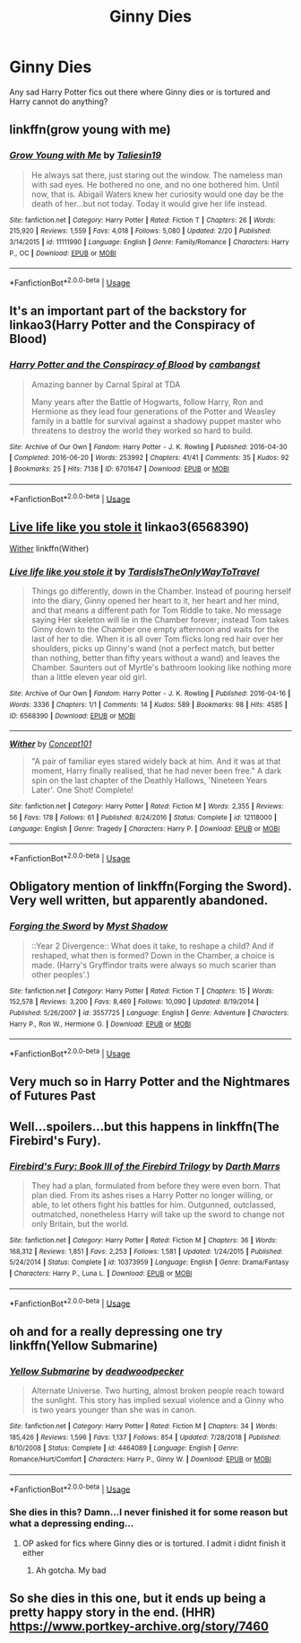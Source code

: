 #+TITLE: Ginny Dies

* Ginny Dies
:PROPERTIES:
:Author: Stormyjay57
:Score: 4
:DateUnix: 1564047455.0
:DateShort: 2019-Jul-25
:FlairText: Request
:END:
Any sad Harry Potter fics out there where Ginny dies or is tortured and Harry cannot do anything?


** linkffn(grow young with me)
:PROPERTIES:
:Author: natus92
:Score: 5
:DateUnix: 1564050494.0
:DateShort: 2019-Jul-25
:END:

*** [[https://www.fanfiction.net/s/11111990/1/][*/Grow Young with Me/*]] by [[https://www.fanfiction.net/u/997444/Taliesin19][/Taliesin19/]]

#+begin_quote
  He always sat there, just staring out the window. The nameless man with sad eyes. He bothered no one, and no one bothered him. Until now, that is. Abigail Waters knew her curiosity would one day be the death of her...but not today. Today it would give her life instead.
#+end_quote

^{/Site/:} ^{fanfiction.net} ^{*|*} ^{/Category/:} ^{Harry} ^{Potter} ^{*|*} ^{/Rated/:} ^{Fiction} ^{T} ^{*|*} ^{/Chapters/:} ^{26} ^{*|*} ^{/Words/:} ^{215,920} ^{*|*} ^{/Reviews/:} ^{1,559} ^{*|*} ^{/Favs/:} ^{4,018} ^{*|*} ^{/Follows/:} ^{5,080} ^{*|*} ^{/Updated/:} ^{2/20} ^{*|*} ^{/Published/:} ^{3/14/2015} ^{*|*} ^{/id/:} ^{11111990} ^{*|*} ^{/Language/:} ^{English} ^{*|*} ^{/Genre/:} ^{Family/Romance} ^{*|*} ^{/Characters/:} ^{Harry} ^{P.,} ^{OC} ^{*|*} ^{/Download/:} ^{[[http://www.ff2ebook.com/old/ffn-bot/index.php?id=11111990&source=ff&filetype=epub][EPUB]]} ^{or} ^{[[http://www.ff2ebook.com/old/ffn-bot/index.php?id=11111990&source=ff&filetype=mobi][MOBI]]}

--------------

*FanfictionBot*^{2.0.0-beta} | [[https://github.com/tusing/reddit-ffn-bot/wiki/Usage][Usage]]
:PROPERTIES:
:Author: FanfictionBot
:Score: 1
:DateUnix: 1564050530.0
:DateShort: 2019-Jul-25
:END:


** It's an important part of the backstory for linkao3(Harry Potter and the Conspiracy of Blood)
:PROPERTIES:
:Score: 3
:DateUnix: 1564052833.0
:DateShort: 2019-Jul-25
:END:

*** [[https://archiveofourown.org/works/6701647][*/Harry Potter and the Conspiracy of Blood/*]] by [[https://www.archiveofourown.org/users/cambangst/pseuds/cambangst][/cambangst/]]

#+begin_quote
  Amazing banner by Carnal Spiral at TDA

  Many years after the Battle of Hogwarts, follow Harry, Ron and Hermione as they lead four generations of the Potter and Weasley family in a battle for survival against a shadowy puppet master who threatens to destroy the world they worked so hard to build.
#+end_quote

^{/Site/:} ^{Archive} ^{of} ^{Our} ^{Own} ^{*|*} ^{/Fandom/:} ^{Harry} ^{Potter} ^{-} ^{J.} ^{K.} ^{Rowling} ^{*|*} ^{/Published/:} ^{2016-04-30} ^{*|*} ^{/Completed/:} ^{2016-06-20} ^{*|*} ^{/Words/:} ^{253992} ^{*|*} ^{/Chapters/:} ^{41/41} ^{*|*} ^{/Comments/:} ^{35} ^{*|*} ^{/Kudos/:} ^{92} ^{*|*} ^{/Bookmarks/:} ^{25} ^{*|*} ^{/Hits/:} ^{7138} ^{*|*} ^{/ID/:} ^{6701647} ^{*|*} ^{/Download/:} ^{[[https://archiveofourown.org/downloads/6701647/Harry%20Potter%20and%20the.epub?updated_at=1545270761][EPUB]]} ^{or} ^{[[https://archiveofourown.org/downloads/6701647/Harry%20Potter%20and%20the.mobi?updated_at=1545270761][MOBI]]}

--------------

*FanfictionBot*^{2.0.0-beta} | [[https://github.com/tusing/reddit-ffn-bot/wiki/Usage][Usage]]
:PROPERTIES:
:Author: FanfictionBot
:Score: 1
:DateUnix: 1564052854.0
:DateShort: 2019-Jul-25
:END:


** [[https://archiveofourown.org/works/6568390][Live life like you stole it]] linkao3(6568390)

[[https://www.fanfiction.net/s/12118000/1/Wither][Wither]] linkffn(Wither)
:PROPERTIES:
:Author: siderumincaelo
:Score: 3
:DateUnix: 1564069368.0
:DateShort: 2019-Jul-25
:END:

*** [[https://archiveofourown.org/works/6568390][*/Live life like you stole it/*]] by [[https://www.archiveofourown.org/users/TardisIsTheOnlyWayToTravel/pseuds/TardisIsTheOnlyWayToTravel][/TardisIsTheOnlyWayToTravel/]]

#+begin_quote
  Things go differently, down in the Chamber. Instead of pouring herself into the diary, Ginny opened her heart to it, her heart and her mind, and that means a different path for Tom Riddle to take. No message saying Her skeleton will lie in the Chamber forever; instead Tom takes Ginny down to the Chamber one empty afternoon and waits for the last of her to die. When it is all over Tom flicks long red hair over her shoulders, picks up Ginny's wand (not a perfect match, but better than nothing, better than fifty years without a wand) and leaves the Chamber. Saunters out of Myrtle's bathroom looking like nothing more than a little eleven year old girl.
#+end_quote

^{/Site/:} ^{Archive} ^{of} ^{Our} ^{Own} ^{*|*} ^{/Fandom/:} ^{Harry} ^{Potter} ^{-} ^{J.} ^{K.} ^{Rowling} ^{*|*} ^{/Published/:} ^{2016-04-16} ^{*|*} ^{/Words/:} ^{3336} ^{*|*} ^{/Chapters/:} ^{1/1} ^{*|*} ^{/Comments/:} ^{14} ^{*|*} ^{/Kudos/:} ^{589} ^{*|*} ^{/Bookmarks/:} ^{98} ^{*|*} ^{/Hits/:} ^{4585} ^{*|*} ^{/ID/:} ^{6568390} ^{*|*} ^{/Download/:} ^{[[https://archiveofourown.org/downloads/6568390/Live%20life%20like%20you%20stole.epub?updated_at=1460808136][EPUB]]} ^{or} ^{[[https://archiveofourown.org/downloads/6568390/Live%20life%20like%20you%20stole.mobi?updated_at=1460808136][MOBI]]}

--------------

[[https://www.fanfiction.net/s/12118000/1/][*/Wither/*]] by [[https://www.fanfiction.net/u/7268383/Concept101][/Concept101/]]

#+begin_quote
  "A pair of familiar eyes stared widely back at him. And it was at that moment, Harry finally realised, that he had never been free." A dark spin on the last chapter of the Deathly Hallows, 'Nineteen Years Later'. One Shot! Complete!
#+end_quote

^{/Site/:} ^{fanfiction.net} ^{*|*} ^{/Category/:} ^{Harry} ^{Potter} ^{*|*} ^{/Rated/:} ^{Fiction} ^{M} ^{*|*} ^{/Words/:} ^{2,355} ^{*|*} ^{/Reviews/:} ^{56} ^{*|*} ^{/Favs/:} ^{178} ^{*|*} ^{/Follows/:} ^{61} ^{*|*} ^{/Published/:} ^{8/24/2016} ^{*|*} ^{/Status/:} ^{Complete} ^{*|*} ^{/id/:} ^{12118000} ^{*|*} ^{/Language/:} ^{English} ^{*|*} ^{/Genre/:} ^{Tragedy} ^{*|*} ^{/Characters/:} ^{Harry} ^{P.} ^{*|*} ^{/Download/:} ^{[[http://www.ff2ebook.com/old/ffn-bot/index.php?id=12118000&source=ff&filetype=epub][EPUB]]} ^{or} ^{[[http://www.ff2ebook.com/old/ffn-bot/index.php?id=12118000&source=ff&filetype=mobi][MOBI]]}

--------------

*FanfictionBot*^{2.0.0-beta} | [[https://github.com/tusing/reddit-ffn-bot/wiki/Usage][Usage]]
:PROPERTIES:
:Author: FanfictionBot
:Score: 1
:DateUnix: 1564069387.0
:DateShort: 2019-Jul-25
:END:


** Obligatory mention of linkffn(Forging the Sword). Very well written, but apparently abandoned.
:PROPERTIES:
:Author: thrawnca
:Score: 6
:DateUnix: 1564057410.0
:DateShort: 2019-Jul-25
:END:

*** [[https://www.fanfiction.net/s/3557725/1/][*/Forging the Sword/*]] by [[https://www.fanfiction.net/u/318654/Myst-Shadow][/Myst Shadow/]]

#+begin_quote
  ::Year 2 Divergence:: What does it take, to reshape a child? And if reshaped, what then is formed? Down in the Chamber, a choice is made. (Harry's Gryffindor traits were always so much scarier than other peoples'.)
#+end_quote

^{/Site/:} ^{fanfiction.net} ^{*|*} ^{/Category/:} ^{Harry} ^{Potter} ^{*|*} ^{/Rated/:} ^{Fiction} ^{T} ^{*|*} ^{/Chapters/:} ^{15} ^{*|*} ^{/Words/:} ^{152,578} ^{*|*} ^{/Reviews/:} ^{3,200} ^{*|*} ^{/Favs/:} ^{8,469} ^{*|*} ^{/Follows/:} ^{10,090} ^{*|*} ^{/Updated/:} ^{8/19/2014} ^{*|*} ^{/Published/:} ^{5/26/2007} ^{*|*} ^{/id/:} ^{3557725} ^{*|*} ^{/Language/:} ^{English} ^{*|*} ^{/Genre/:} ^{Adventure} ^{*|*} ^{/Characters/:} ^{Harry} ^{P.,} ^{Ron} ^{W.,} ^{Hermione} ^{G.} ^{*|*} ^{/Download/:} ^{[[http://www.ff2ebook.com/old/ffn-bot/index.php?id=3557725&source=ff&filetype=epub][EPUB]]} ^{or} ^{[[http://www.ff2ebook.com/old/ffn-bot/index.php?id=3557725&source=ff&filetype=mobi][MOBI]]}

--------------

*FanfictionBot*^{2.0.0-beta} | [[https://github.com/tusing/reddit-ffn-bot/wiki/Usage][Usage]]
:PROPERTIES:
:Author: FanfictionBot
:Score: 1
:DateUnix: 1564057423.0
:DateShort: 2019-Jul-25
:END:


** Very much so in Harry Potter and the Nightmares of Futures Past
:PROPERTIES:
:Author: ABZB
:Score: 1
:DateUnix: 1564062244.0
:DateShort: 2019-Jul-25
:END:


** Well...spoilers...but this happens in linkffn(The Firebird's Fury).
:PROPERTIES:
:Author: XeshTrill
:Score: 1
:DateUnix: 1564066562.0
:DateShort: 2019-Jul-25
:END:

*** [[https://www.fanfiction.net/s/10373959/1/][*/Firebird's Fury: Book III of the Firebird Trilogy/*]] by [[https://www.fanfiction.net/u/1229909/Darth-Marrs][/Darth Marrs/]]

#+begin_quote
  They had a plan, formulated from before they were even born. That plan died. From its ashes rises a Harry Potter no longer willing, or able, to let others fight his battles for him. Outgunned, outclassed, outmatched, nonetheless Harry will take up the sword to change not only Britain, but the world.
#+end_quote

^{/Site/:} ^{fanfiction.net} ^{*|*} ^{/Category/:} ^{Harry} ^{Potter} ^{*|*} ^{/Rated/:} ^{Fiction} ^{M} ^{*|*} ^{/Chapters/:} ^{36} ^{*|*} ^{/Words/:} ^{168,312} ^{*|*} ^{/Reviews/:} ^{1,851} ^{*|*} ^{/Favs/:} ^{2,253} ^{*|*} ^{/Follows/:} ^{1,581} ^{*|*} ^{/Updated/:} ^{1/24/2015} ^{*|*} ^{/Published/:} ^{5/24/2014} ^{*|*} ^{/Status/:} ^{Complete} ^{*|*} ^{/id/:} ^{10373959} ^{*|*} ^{/Language/:} ^{English} ^{*|*} ^{/Genre/:} ^{Drama/Fantasy} ^{*|*} ^{/Characters/:} ^{Harry} ^{P.,} ^{Luna} ^{L.} ^{*|*} ^{/Download/:} ^{[[http://www.ff2ebook.com/old/ffn-bot/index.php?id=10373959&source=ff&filetype=epub][EPUB]]} ^{or} ^{[[http://www.ff2ebook.com/old/ffn-bot/index.php?id=10373959&source=ff&filetype=mobi][MOBI]]}

--------------

*FanfictionBot*^{2.0.0-beta} | [[https://github.com/tusing/reddit-ffn-bot/wiki/Usage][Usage]]
:PROPERTIES:
:Author: FanfictionBot
:Score: 2
:DateUnix: 1564066585.0
:DateShort: 2019-Jul-25
:END:


** oh and for a really depressing one try linkffn(Yellow Submarine)
:PROPERTIES:
:Author: natus92
:Score: 1
:DateUnix: 1564074233.0
:DateShort: 2019-Jul-25
:END:

*** [[https://www.fanfiction.net/s/4464089/1/][*/Yellow Submarine/*]] by [[https://www.fanfiction.net/u/386600/deadwoodpecker][/deadwoodpecker/]]

#+begin_quote
  Alternate Universe. Two hurting, almost broken people reach toward the sunlight. This story has implied sexual violence and a Ginny who is two years younger than she was in canon.
#+end_quote

^{/Site/:} ^{fanfiction.net} ^{*|*} ^{/Category/:} ^{Harry} ^{Potter} ^{*|*} ^{/Rated/:} ^{Fiction} ^{M} ^{*|*} ^{/Chapters/:} ^{34} ^{*|*} ^{/Words/:} ^{185,426} ^{*|*} ^{/Reviews/:} ^{1,596} ^{*|*} ^{/Favs/:} ^{1,137} ^{*|*} ^{/Follows/:} ^{854} ^{*|*} ^{/Updated/:} ^{7/28/2018} ^{*|*} ^{/Published/:} ^{8/10/2008} ^{*|*} ^{/Status/:} ^{Complete} ^{*|*} ^{/id/:} ^{4464089} ^{*|*} ^{/Language/:} ^{English} ^{*|*} ^{/Genre/:} ^{Romance/Hurt/Comfort} ^{*|*} ^{/Characters/:} ^{Harry} ^{P.,} ^{Ginny} ^{W.} ^{*|*} ^{/Download/:} ^{[[http://www.ff2ebook.com/old/ffn-bot/index.php?id=4464089&source=ff&filetype=epub][EPUB]]} ^{or} ^{[[http://www.ff2ebook.com/old/ffn-bot/index.php?id=4464089&source=ff&filetype=mobi][MOBI]]}

--------------

*FanfictionBot*^{2.0.0-beta} | [[https://github.com/tusing/reddit-ffn-bot/wiki/Usage][Usage]]
:PROPERTIES:
:Author: FanfictionBot
:Score: 1
:DateUnix: 1564074250.0
:DateShort: 2019-Jul-25
:END:


*** She dies in this? Damn...I never finished it for some reason but what a depressing ending...
:PROPERTIES:
:Author: face19171
:Score: 1
:DateUnix: 1564085072.0
:DateShort: 2019-Jul-26
:END:

**** OP asked for fics where Ginny dies or is tortured. I admit i didnt finish it either
:PROPERTIES:
:Author: natus92
:Score: 3
:DateUnix: 1564086008.0
:DateShort: 2019-Jul-26
:END:

***** Ah gotcha. My bad
:PROPERTIES:
:Author: face19171
:Score: 1
:DateUnix: 1564090897.0
:DateShort: 2019-Jul-26
:END:


** So she dies in this one, but it ends up being a pretty happy story in the end. (HHR) [[https://www.portkey-archive.org/story/7460]]
:PROPERTIES:
:Author: drmdub
:Score: 1
:DateUnix: 1564112804.0
:DateShort: 2019-Jul-26
:END:
